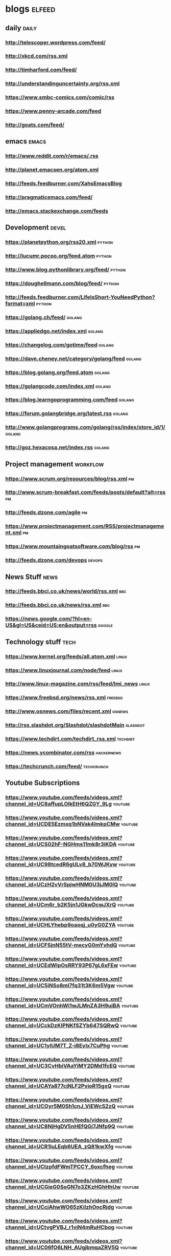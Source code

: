 * blogs                                                        :elfeed:
** daily                                                              :daily:
*** http://telescoper.wordpress.com/feed/
*** http://xkcd.com/rss.xml
*** http://timharford.com/feed/
*** http://understandinguncertainty.org/rss.xml
*** [[https://www.smbc-comics.com/comic/rss]]
*** [[https://www.penny-arcade.com/feed]]
*** [[http://goats.com/feed/]]

** emacs                                                        :emacs:
*** http://www.reddit.com/r/emacs/.rss
*** http://planet.emacsen.org/atom.xml
*** http://feeds.feedburner.com/XahsEmacsBlog
*** http://pragmaticemacs.com/feed/
*** [[http://emacs.stackexchange.com/feeds]]

** Development                                                        :devel:
*** [[https://planetpython.org/rss20.xml]]                               :python:
*** [[http://lucumr.pocoo.org/feed.atom]]                                :python:
*** [[http://www.blog.pythonlibrary.org/feed/]]                          :python:
*** [[https://doughellmann.com/blog/feed/]]                              :python:
*** [[http://feeds.feedburner.com/LifeIsShort-YouNeedPython?format=xml]] :python:
*** [[https://golang.ch/feed/]]                                          :golang:
*** [[https://appliedgo.net/index.xml]]                                  :golang:
*** [[https://changelog.com/gotime/feed]]                                :golang:
*** [[https://dave.cheney.net/category/golang/feed]]                     :golang:
*** [[https://blog.golang.org/feed.atom]]                                :golang:
*** [[https://golangcode.com/index.xml]]                                 :golang:
*** [[https://blog.learngoprogramming.com/feed]]                         :golang:
*** https://forum.golangbridge.org/latest.rss                        :golang:
*** http://www.golangprograms.com/golang/rss/index/store_id/1/       :golang:
*** http://goz.hexacosa.net/index.rss                                :golang:

** Project management                                              :workflow:
*** [[https://www.scrum.org/resources/blog/rss.xml]]                         :pm:
*** [[http://www.scrum-breakfast.com/feeds/posts/default?alt=rss]]           :pm:
*** [[http://feeds.dzone.com/agile]]                                         :pm:
*** [[https://www.projectmanagement.com/RSS/projectmanagement.xml]]          :pm:
*** [[https://www.mountaingoatsoftware.com/blog/rss]]                        :pm:
*** [[http://feeds.dzone.com/devops]]                                    :devops:

** News Stuff                                                          :news:
*** [[http://feeds.bbci.co.uk/news/world/rss.xml]]                          :bbc:
*** [[http://feeds.bbci.co.uk/news/rss.xml]]                                :bbc:
*** [[https://news.google.com/?hl=en-US&gl=US&ceid=US:en&output=rss]]    :google:

** Technology stuff                                                    :tech:
*** [[https://www.kernel.org/feeds/all.atom.xml]]                         :linux:
*** https://www.linuxjournal.com/node/feed                            :linux:
*** http://www.linux-magazine.com/rss/feed/lmi_news                   :linux:
*** [[https://www.freebsd.org/news/rss.xml]]                            :freebsd:
*** [[http://www.osnews.com/files/recent.xml]]                           :osnews:
*** [[http://rss.slashdot.org/Slashdot/slashdotMain]]                  :slashdot:
*** [[https://www.techdirt.com/techdirt_rss.xml]]                      :techdirt:
*** [[https://news.ycombinator.com/rss]]                             :hackernews:
*** [[https://techcrunch.com/feed/]]                                 :techcrunch:

** Youtube Subscriptions
*** [[https://www.youtube.com/feeds/videos.xml?channel_id=UC8affupLOlkEtH6QZGY_9Lg]] :youtube:
*** [[https://www.youtube.com/feeds/videos.xml?channel_id=UCDE5Ezmxq1bNVak4lmkpCMw]] :youtube:
*** [[https://www.youtube.com/feeds/videos.xml?channel_id=UCS02hF-NGHms11mk8r3iKDA]] :youtube:
*** [[https://www.youtube.com/feeds/videos.xml?channel_id=UC98tcedR6gULv8_b70WJKyw]] :youtube:
*** [[https://www.youtube.com/feeds/videos.xml?channel_id=UCzH2vVrSpjwHNM0U3jJM0lQ]] :youtube:
*** [[https://www.youtube.com/feeds/videos.xml?channel_id=UCm6r_b2K5jn1JGkwDcwJXrQ]] :youtube:
*** [[https://www.youtube.com/feeds/videos.xml?channel_id=UCHLYhebp9oaoqj_u0yG0ZYA]] :youtube:
*** [[https://www.youtube.com/feeds/videos.xml?channel_id=UCFSjnN55tV-mecyG0mYvhdQ]] :youtube:
*** [[https://www.youtube.com/feeds/videos.xml?channel_id=UCEdWIpOsRRY93P67gL6xFEw]] :youtube:
*** [[https://www.youtube.com/feeds/videos.xml?channel_id=UC5iNSo8ml7fq31t3K6m5Vgw]] :youtube:
*** [[https://www.youtube.com/feeds/videos.xml?channel_id=UCmVOnhWi1wJLMnZA3H9ujBA]] :youtube:
*** [[https://www.youtube.com/feeds/videos.xml?channel_id=UCckDzKIPNKfSZYb647SQRwQ]] :youtube:
*** [[https://www.youtube.com/feeds/videos.xml?channel_id=UC1ylUM7T_Z-j8Eylx7CuPhg]] :youtube:
*** [[https://www.youtube.com/feeds/videos.xml?channel_id=UC3CvHbiVAaYiMY2DMd1fcEQ]] :youtube:
*** [[https://www.youtube.com/feeds/videos.xml?channel_id=UCAYa877cjNLF2PvioR15gxQ]] :youtube:
*** [[https://www.youtube.com/feeds/videos.xml?channel_id=UCOyr5M0Sh1cnJ_ViEWcS2zQ]] :youtube:
*** [[https://www.youtube.com/feeds/videos.xml?channel_id=UC8NjHgDV5nHEfQGj7JNfp9Q]] :youtube:
*** [[https://www.youtube.com/feeds/videos.xml?channel_id=UCR1IuLEqb6UEA_zQ81kwXfg]] :youtube:
*** [[https://www.youtube.com/feeds/videos.xml?channel_id=UClzpfdFWmTPCCY_6oxcfheg]] :youtube:
*** [[https://www.youtube.com/feeds/videos.xml?channel_id=UCGieG0SoGN7o3ZKzHGhHhUw]] :youtube:
*** [[https://www.youtube.com/feeds/videos.xml?channel_id=UCcjAhwWO65zKiIzhOncRjdg]] :youtube:
*** [[https://www.youtube.com/feeds/videos.xml?channel_id=UCtvgPVBJ_r1vjN4mRuHCbog]] :youtube:
*** [[https://www.youtube.com/feeds/videos.xml?channel_id=UC06fO6LNH_AUgjbmqaZRV5Q]] :youtube:
*** [[https://www.youtube.com/feeds/videos.xml?channel_id=UCUC_LrU2GpyOvUXAk_wrhbQ]] :youtube:
*** [[https://www.youtube.com/feeds/videos.xml?channel_id=UCWizIdwZdmr43zfxlCktmNw]] :youtube:
*** [[https://www.youtube.com/feeds/videos.xml?channel_id=UCORIeT1hk6tYBuntEXsguLg]] :youtube:
*** [[https://www.youtube.com/feeds/videos.xml?channel_id=UCwWhs_6x42TyRM4Wstoq8HA]] :youtube:
*** [[https://www.youtube.com/feeds/videos.xml?channel_id=UCJcYRr8rpsxVPfWA5vkuxFw]] :youtube:
*** [[https://www.youtube.com/feeds/videos.xml?channel_id=UCNKcMBYP_-18FLgk4BYGtfw]] :youtube:
*** [[https://www.youtube.com/feeds/videos.xml?channel_id=UCDfStxwji-22A_bvY280UIg]] :youtube:
*** [[https://www.youtube.com/feeds/videos.xml?channel_id=UCnc8DxbEb6rzOCk3vea8wrw]] :youtube:
*** [[https://www.youtube.com/feeds/videos.xml?channel_id=UC8DJ1nSm4cpCH78CrohjeFA]] :youtube:
*** [[https://www.youtube.com/feeds/videos.xml?channel_id=UClD7s3HDyF9muiUZjmktOMw]] :youtube:
*** [[https://www.youtube.com/feeds/videos.xml?channel_id=UC-f76NUQN5M-Z0cd0MOP5xw]] :youtube:
*** [[https://www.youtube.com/feeds/videos.xml?channel_id=UCyDZai57BfE_N0SaBkKQyXg]] :youtube:
*** [[https://www.youtube.com/feeds/videos.xml?channel_id=UCmaXYYmOEs1a405PkwSBDIA]] :youtube:
*** [[https://www.youtube.com/feeds/videos.xml?channel_id=UCWTj3vCqkQIsrTGSm4kM34g]] :youtube:
*** [[https://www.youtube.com/feeds/videos.xml?channel_id=UCt2SG_V7Hno6M5HI2wLXiMg]] :youtube:
*** [[https://www.youtube.com/feeds/videos.xml?channel_id=UC55WUocY0fvyqiOLCnOPCPg]] :youtube:
*** [[https://www.youtube.com/feeds/videos.xml?channel_id=UC5fufNzYRMq0wEbM-CPKz_Q]] :youtube:
*** [[https://www.youtube.com/feeds/videos.xml?channel_id=UCUXTxsU23H02fewbRzHXBgQ]] :youtube:
*** [[https://www.youtube.com/feeds/videos.xml?channel_id=UCJgRMHrtQpnhKHdsGiFQRyQ]] :youtube:
*** [[https://www.youtube.com/feeds/videos.xml?channel_id=UCEPTp5WMAzjh9mOrKUwRLmQ]] :youtube:
*** [[https://www.youtube.com/feeds/videos.xml?channel_id=UCWhC_EzxbsSjafca8v9J83g]] :youtube:
*** [[https://www.youtube.com/feeds/videos.xml?channel_id=UCgFvT6pUq9HLOvKBYERzXSQ]] :youtube:
*** [[https://www.youtube.com/feeds/videos.xml?channel_id=UC6107grRI4m0o2-emgoDnAA]] :youtube:
